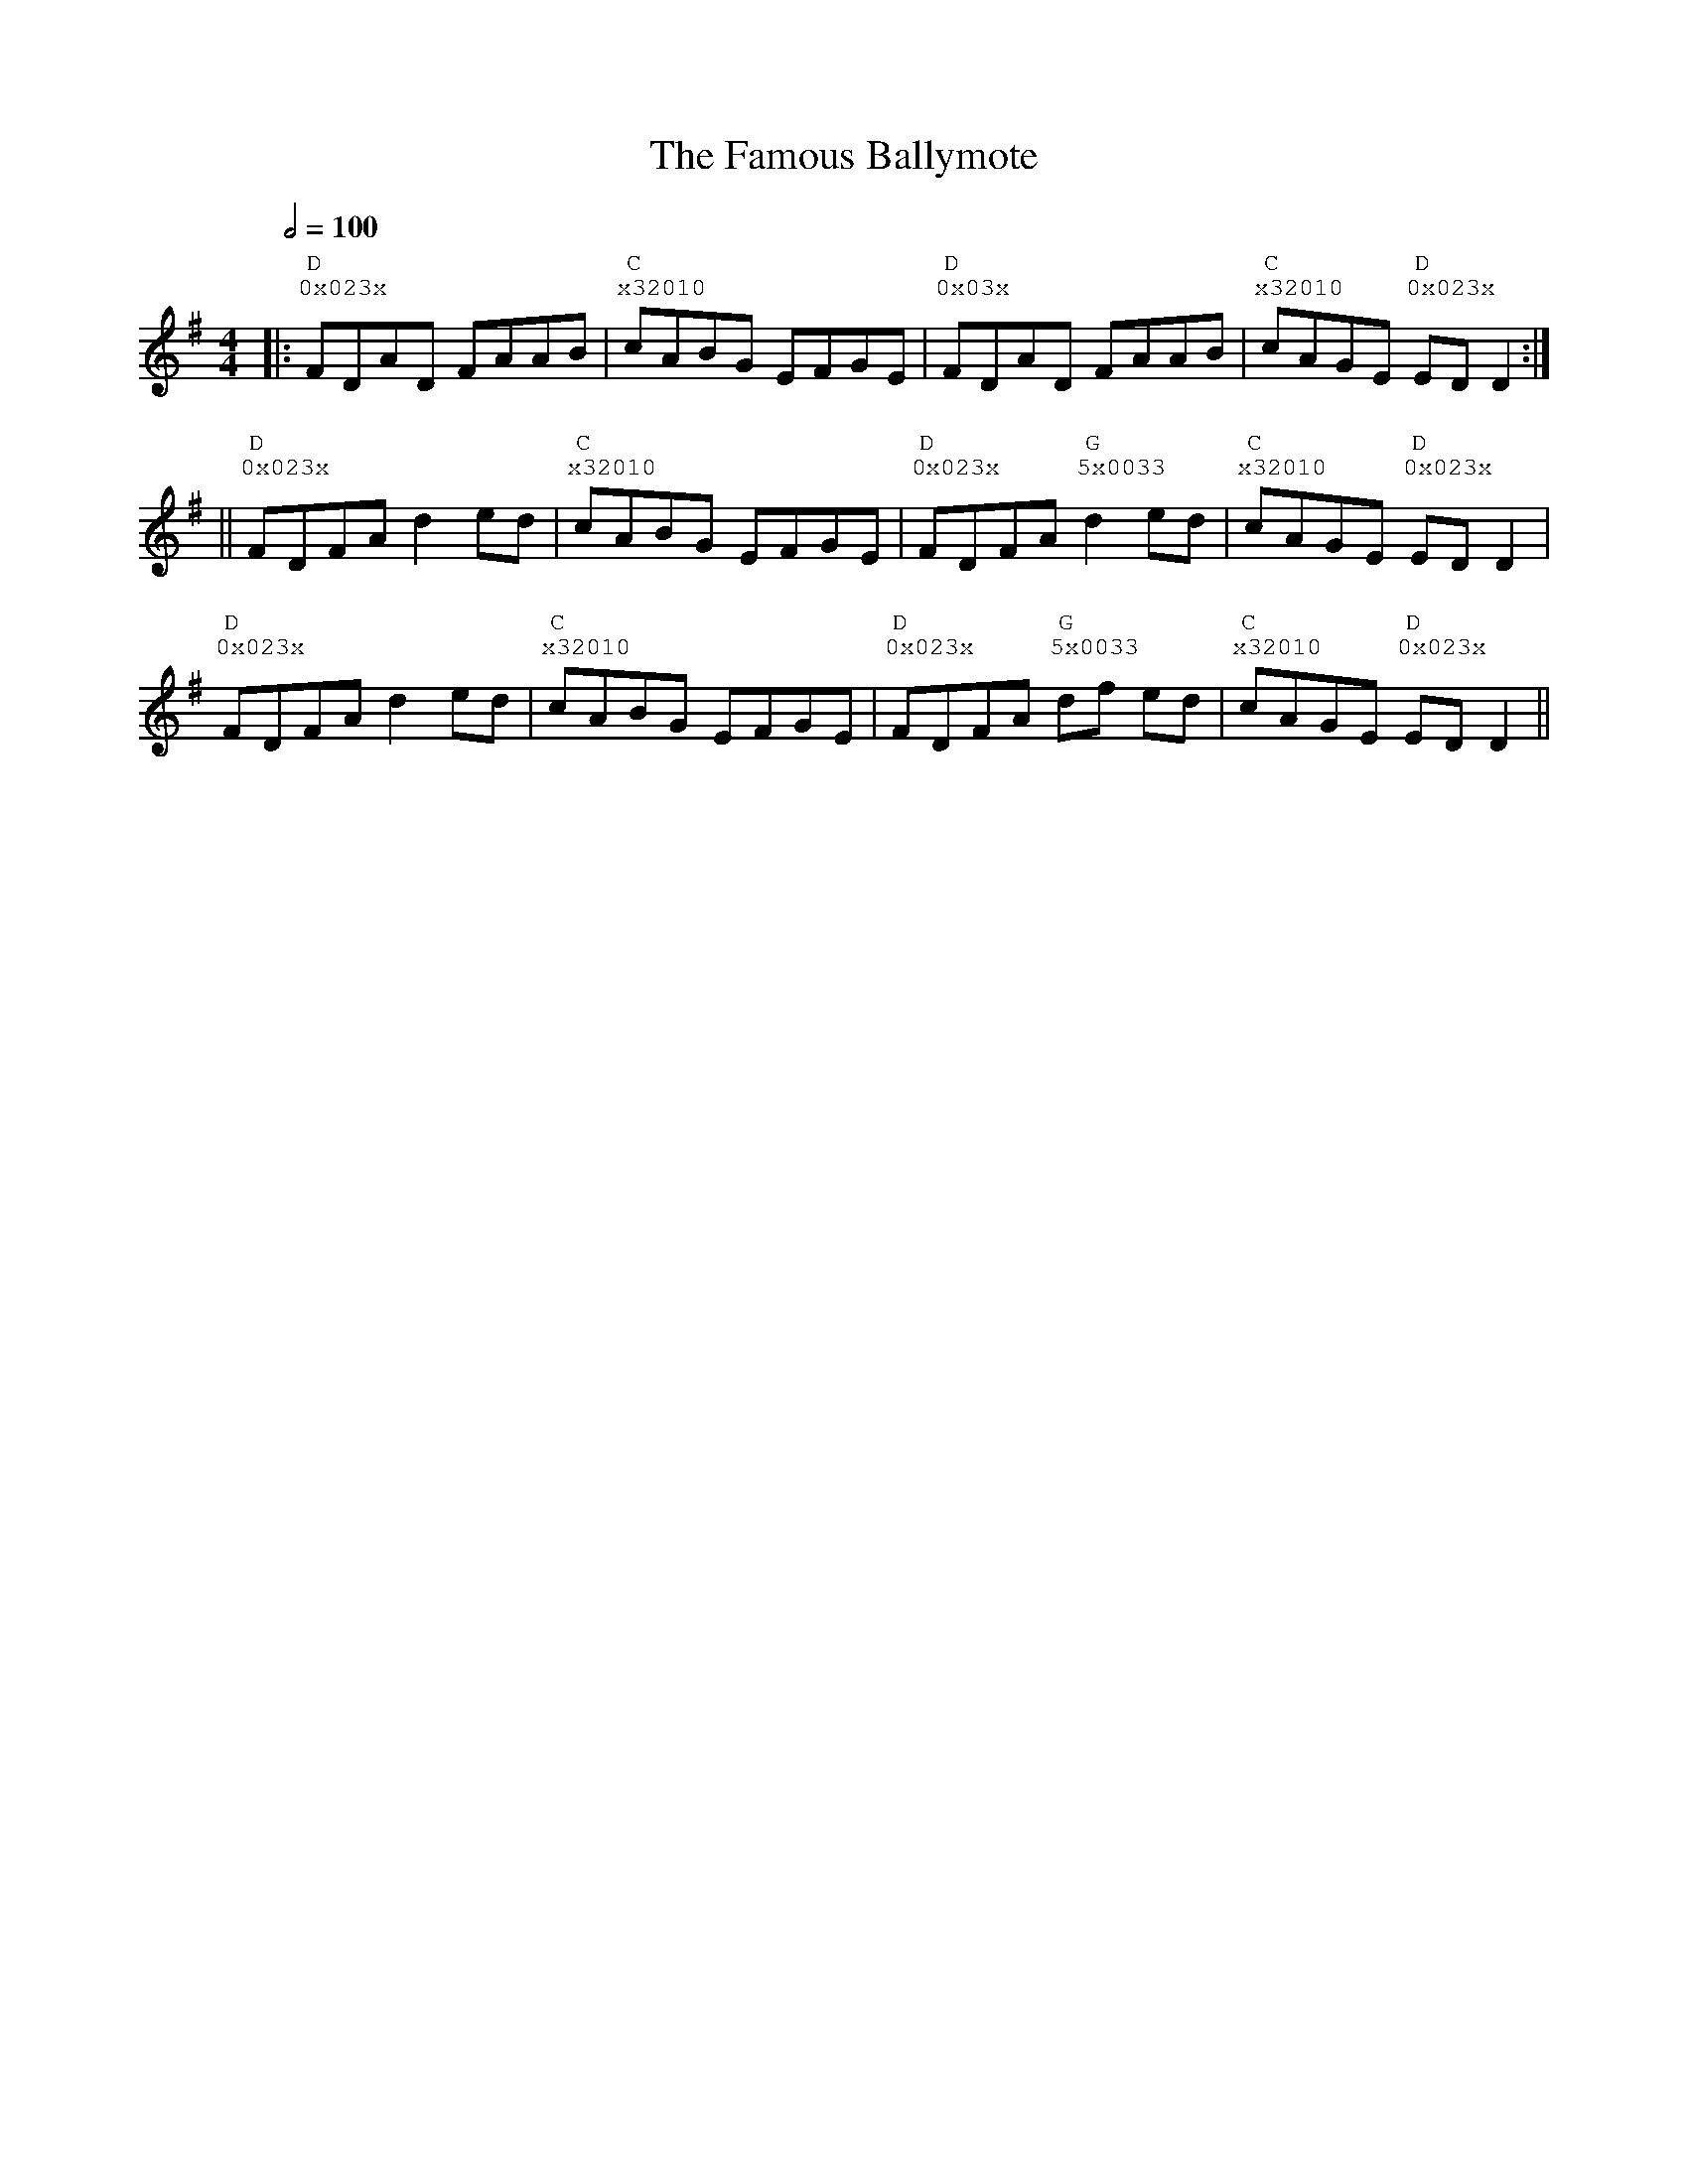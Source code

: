 %%vocalfont Courier
%%gchordfont Georgia
%%textfont Courier
%%wordsfont Courier
%%annotationfont Courier
X: 2
T: The Famous Ballymote
R: reel
M: 4/4
L: 1/8
K: Dmix
Q: 1/2=100
R: Tuning: DAdgbe
R: Chord Shapes:
R: G: 5x0033
R: D: 0x023x
R: C: x32010
|:"D""^0x023x"FDAD FAAB|"C""^x32010"cABG EFGE|"D""^0x03x"FDAD FAAB|"C""^x32010"cAGE "D""^0x023x"ED D2:|
||"D""^0x023x"FDFA d2 ed|"C""^x32010"cABG EFGE|"D""^0x023x"FDFA "G""^5x0033"d2 ed|"C""^x32010"cAGE "D""^0x023x"ED D2|
"D""^0x023x"FDFA d2 ed|"C""^x32010"cABG EFGE| "D""^0x023x"FDFA "G""^5x0033"df ed|"C""^x32010"cAGE "D""^0x023x"ED D2|| 